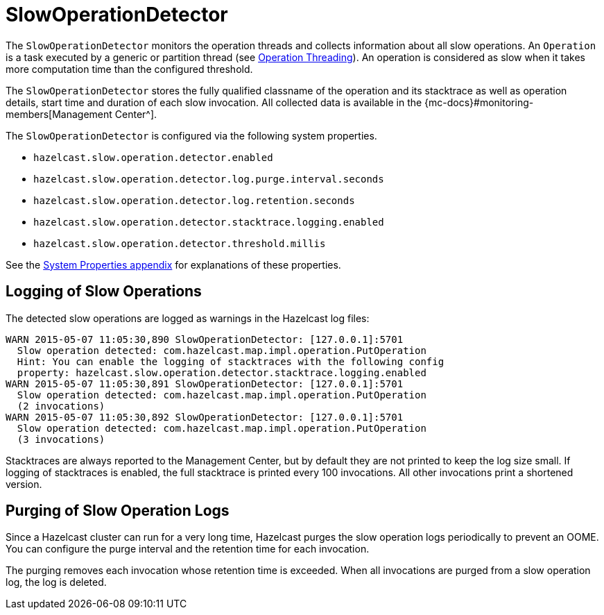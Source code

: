 = SlowOperationDetector

The `SlowOperationDetector` monitors the operation threads and collects information about all slow operations.
An `Operation` is a task executed by a generic or partition thread (see xref:threading-model.adoc#operation-threading[Operation Threading]).
An operation is considered as slow when it takes more computation time than the configured threshold.

The `SlowOperationDetector` stores the fully qualified classname of the operation and its stacktrace as well as
operation details, start time and duration of each slow invocation. All collected data is available in
the {mc-docs}#monitoring-members[Management Center^].

The `SlowOperationDetector` is configured via the following system properties.

* `hazelcast.slow.operation.detector.enabled`
* `hazelcast.slow.operation.detector.log.purge.interval.seconds`
* `hazelcast.slow.operation.detector.log.retention.seconds`
* `hazelcast.slow.operation.detector.stacktrace.logging.enabled`
* `hazelcast.slow.operation.detector.threshold.millis`

See the xref:ROOT:system-properties.adoc[System Properties appendix] for explanations of these properties.

== Logging of Slow Operations

The detected slow operations are logged as warnings in the Hazelcast log files:

```
WARN 2015-05-07 11:05:30,890 SlowOperationDetector: [127.0.0.1]:5701
  Slow operation detected: com.hazelcast.map.impl.operation.PutOperation
  Hint: You can enable the logging of stacktraces with the following config
  property: hazelcast.slow.operation.detector.stacktrace.logging.enabled
WARN 2015-05-07 11:05:30,891 SlowOperationDetector: [127.0.0.1]:5701
  Slow operation detected: com.hazelcast.map.impl.operation.PutOperation
  (2 invocations)
WARN 2015-05-07 11:05:30,892 SlowOperationDetector: [127.0.0.1]:5701
  Slow operation detected: com.hazelcast.map.impl.operation.PutOperation
  (3 invocations)
```

Stacktraces are always reported to the Management Center, but by default they are not printed to keep the log size small.
If logging of stacktraces is enabled, the full stacktrace is printed every 100 invocations.
All other invocations print a shortened version.

== Purging of Slow Operation Logs

Since a Hazelcast cluster can run for a very long time, Hazelcast purges the slow operation logs periodically to prevent an OOME.
You can configure the purge interval and the retention time for each invocation.

The purging removes each invocation whose retention time is exceeded.
When all invocations are purged from a slow operation log, the log is deleted.